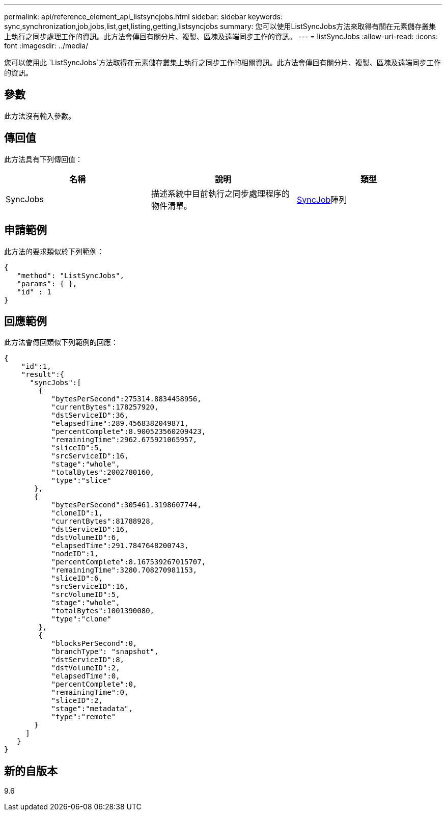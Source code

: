 ---
permalink: api/reference_element_api_listsyncjobs.html 
sidebar: sidebar 
keywords: sync,synchronization,job,jobs,list,get,listing,getting,listsyncjobs 
summary: 您可以使用ListSyncJobs方法來取得有關在元素儲存叢集上執行之同步處理工作的資訊。此方法會傳回有關分片、複製、區塊及遠端同步工作的資訊。 
---
= listSyncJobs
:allow-uri-read: 
:icons: font
:imagesdir: ../media/


[role="lead"]
您可以使用此 `ListSyncJobs`方法取得在元素儲存叢集上執行之同步工作的相關資訊。此方法會傳回有關分片、複製、區塊及遠端同步工作的資訊。



== 參數

此方法沒有輸入參數。



== 傳回值

此方法具有下列傳回值：

|===
| 名稱 | 說明 | 類型 


 a| 
SyncJobs
 a| 
描述系統中目前執行之同步處理程序的物件清單。
 a| 
xref:reference_element_api_syncjob.adoc[SyncJob]陣列

|===


== 申請範例

此方法的要求類似於下列範例：

[listing]
----
{
   "method": "ListSyncJobs",
   "params": { },
   "id" : 1
}
----


== 回應範例

此方法會傳回類似下列範例的回應：

[listing]
----
{
    "id":1,
    "result":{
      "syncJobs":[
        {
           "bytesPerSecond":275314.8834458956,
           "currentBytes":178257920,
           "dstServiceID":36,
           "elapsedTime":289.4568382049871,
           "percentComplete":8.900523560209423,
           "remainingTime":2962.675921065957,
           "sliceID":5,
           "srcServiceID":16,
           "stage":"whole",
           "totalBytes":2002780160,
           "type":"slice"
       },
       {
           "bytesPerSecond":305461.3198607744,
           "cloneID":1,
           "currentBytes":81788928,
           "dstServiceID":16,
           "dstVolumeID":6,
           "elapsedTime":291.7847648200743,
           "nodeID":1,
           "percentComplete":8.167539267015707,
           "remainingTime":3280.708270981153,
           "sliceID":6,
           "srcServiceID":16,
           "srcVolumeID":5,
           "stage":"whole",
           "totalBytes":1001390080,
           "type":"clone"
        },
        {
           "blocksPerSecond":0,
           "branchType": "snapshot",
           "dstServiceID":8,
           "dstVolumeID":2,
           "elapsedTime":0,
           "percentComplete":0,
           "remainingTime":0,
           "sliceID":2,
           "stage":"metadata",
           "type":"remote"
       }
     ]
   }
}
----


== 新的自版本

9.6

